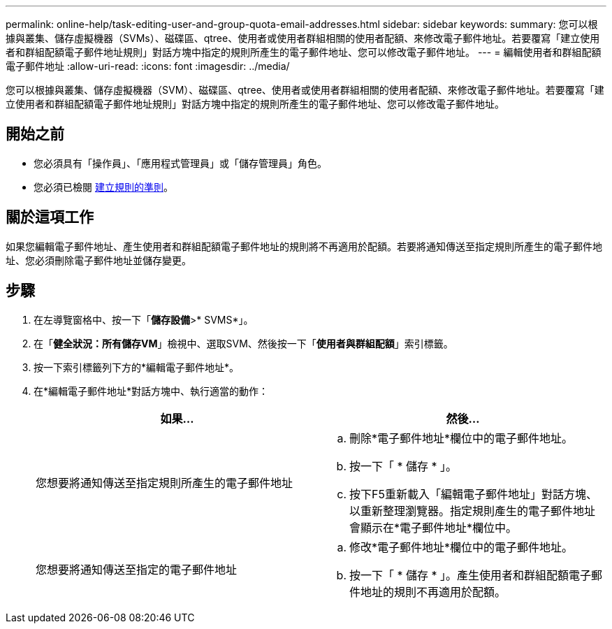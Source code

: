 ---
permalink: online-help/task-editing-user-and-group-quota-email-addresses.html 
sidebar: sidebar 
keywords:  
summary: 您可以根據與叢集、儲存虛擬機器（SVMs）、磁碟區、qtree、使用者或使用者群組相關的使用者配額、來修改電子郵件地址。若要覆寫「建立使用者和群組配額電子郵件地址規則」對話方塊中指定的規則所產生的電子郵件地址、您可以修改電子郵件地址。 
---
= 編輯使用者和群組配額電子郵件地址
:allow-uri-read: 
:icons: font
:imagesdir: ../media/


[role="lead"]
您可以根據與叢集、儲存虛擬機器（SVM）、磁碟區、qtree、使用者或使用者群組相關的使用者配額、來修改電子郵件地址。若要覆寫「建立使用者和群組配額電子郵件地址規則」對話方塊中指定的規則所產生的電子郵件地址、您可以修改電子郵件地址。



== 開始之前

* 您必須具有「操作員」、「應用程式管理員」或「儲存管理員」角色。
* 您必須已檢閱 xref:reference-rules-to-generate-user-and-group-quota-email-address-dialog-box.adoc[建立規則的準則]。




== 關於這項工作

如果您編輯電子郵件地址、產生使用者和群組配額電子郵件地址的規則將不再適用於配額。若要將通知傳送至指定規則所產生的電子郵件地址、您必須刪除電子郵件地址並儲存變更。



== 步驟

. 在左導覽窗格中、按一下「*儲存設備*>* SVMS*」。
. 在「*健全狀況：所有儲存VM*」檢視中、選取SVM、然後按一下「*使用者與群組配額*」索引標籤。
. 按一下索引標籤列下方的*編輯電子郵件地址*。
. 在*編輯電子郵件地址*對話方塊中、執行適當的動作：
+
|===
| 如果... | 然後... 


 a| 
您想要將通知傳送至指定規則所產生的電子郵件地址
 a| 
.. 刪除*電子郵件地址*欄位中的電子郵件地址。
.. 按一下「 * 儲存 * 」。
.. 按下F5重新載入「編輯電子郵件地址」對話方塊、以重新整理瀏覽器。指定規則產生的電子郵件地址會顯示在*電子郵件地址*欄位中。




 a| 
您想要將通知傳送至指定的電子郵件地址
 a| 
.. 修改*電子郵件地址*欄位中的電子郵件地址。
.. 按一下「 * 儲存 * 」。產生使用者和群組配額電子郵件地址的規則不再適用於配額。


|===

